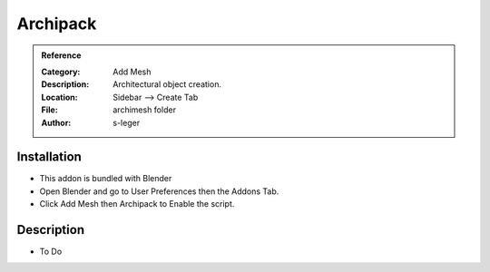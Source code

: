 
**********************
Archipack
**********************

.. admonition:: Reference
   :class: refbox

   :Category:  Add Mesh
   :Description: Architectural object creation.
   :Location: Sidebar --> Create Tab
   :File: archimesh folder
   :Author: s-leger

Installation
============

- This addon is bundled with Blender
- Open Blender and go to User Preferences then the Addons Tab.
- Click Add Mesh then Archipack to Enable the script. 


Description
===========

- To Do